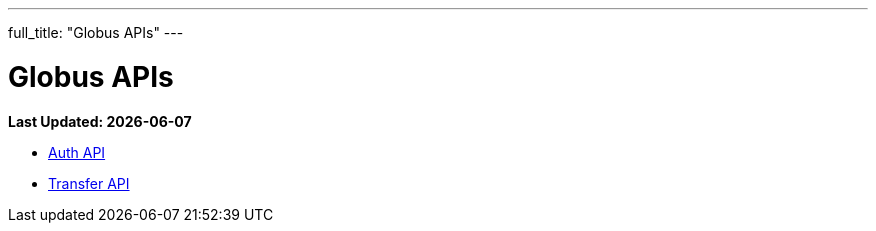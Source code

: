 ---
full_title: "Globus APIs"
---

= Globus APIs

[doc-info]*Last Updated: {docdate}*

- link:auth[Auth API]
- link:transfer[Transfer API]